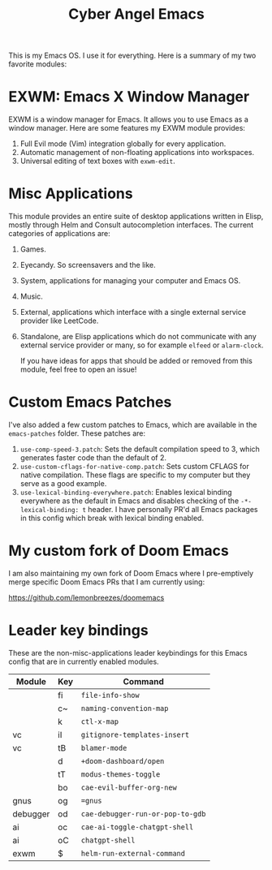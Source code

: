 #+title: Cyber Angel Emacs

[[./media/cyber-angel.jpg]]

This is my Emacs OS. I use it for everything. Here is a summary of my two favorite modules:

* EXWM: Emacs X Window Manager

EXWM is a window manager for Emacs. It allows you to use Emacs as a window
manager. Here are some features my EXWM module provides:

1. Full Evil mode (Vim) integration globally for every application.
2. Automatic management of non-floating applications into workspaces.
3. Universal editing of text boxes with ~exwm-edit~.

* Misc Applications

This module provides an entire suite of desktop applications written in Elisp,
mostly through Helm and Consult autocompletion interfaces. The current categories of applications are:

1. Games.

2. Eyecandy. So screensavers and the like.

3. System, applications for managing your computer and Emacs OS.

4. Music.

5. External, applications which interface with a single external service
   provider like LeetCode.

6. Standalone, are Elisp applications which do not communicate with any external
   service provider or many, so for example ~elfeed~ or ~alarm-clock~.

   If you have ideas for apps that should be added or removed from this module,
   feel free to open an issue!

* Custom Emacs Patches

I've also added a few custom patches to Emacs, which are available in the
~emacs-patches~ folder. These patches are:
1. ~use-comp-speed-3.patch~: Sets the default compilation speed to 3, which
   generates faster code than the default of 2.
2. ~use-custom-cflags-for-native-comp.patch~: Sets custom CFLAGS for native
   compilation. These flags are specific to my computer but they serve as a good
   example.
3. ~use-lexical-binding-everywhere.patch~: Enables lexical binding everywhere as
   the default in Emacs and disables checking of the ~-*- lexical-binding: t~
   header. I have personally PR'd all Emacs packages in this config which break
   with lexical binding enabled.

* My custom fork of Doom Emacs

I am also maintaining my own fork of Doom Emacs where I pre-emptively merge
specific Doom Emacs PRs that I am currently using:

https://github.com/lemonbreezes/doomemacs

* Leader key bindings

These are the non-misc-applications leader keybindings for this Emacs config
that are in currently enabled modules.

| Module   | Key | Command                        |
|----------+-----+--------------------------------|
|          | fi  | ~file-info-show~                 |
|          | c~  | ~naming-convention-map~          |
|          | k   | ~ctl-x-map~                      |
| vc       | iI  | ~gitignore-templates-insert~     |
| vc       | tB  | ~blamer-mode~                    |
|          | d   | ~+doom-dashboard/open~           |
|          | tT  | ~modus-themes-toggle~            |
|          | bo  | ~cae-evil-buffer-org-new~        |
| gnus     | og  | ~=gnus~                          |
| debugger | od  | ~cae-debugger-run-or-pop-to-gdb~ |
| ai       | oc  | ~cae-ai-toggle-chatgpt-shell~    |
| ai       | oC  | ~chatgpt-shell~                  |
| exwm     | $   | ~helm-run-external-command~      |
